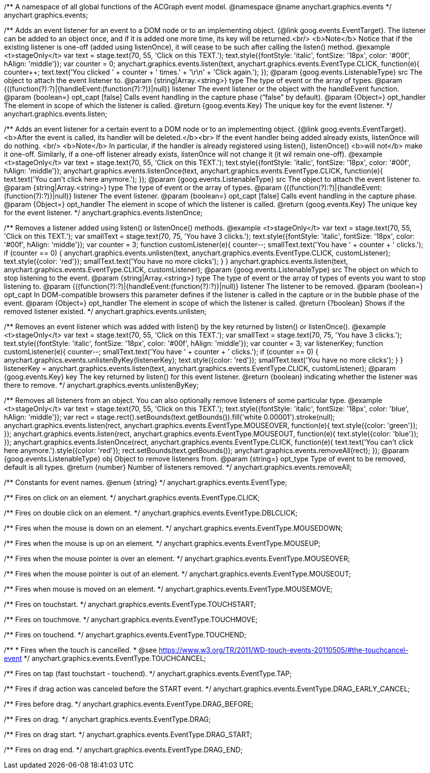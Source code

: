 /**
 A namespace of all global functions of the ACGraph event model.
 @namespace
 @name anychart.graphics.events
 */
anychart.graphics.events;

/**
 Adds an event listener for an event to a DOM node or to an implementing object.
 {@link goog.events.EventTarget}. The listener can be added to an object once, and if it is added one more time,
 its key will be returned.<br/>
 <b>Note</b> Notice that if the existing listener is one-off (added
 using listenOnce), it will cease to be such after calling the listen() method.
 @example <t>stageOnly</t>
 var text = stage.text(70, 55, 'Click on this TEXT.');
 text.style({fontStyle: 'italic', fontSize: '18px', color: '#00f', hAlign: 'middle'});
 var counter = 0;
 anychart.graphics.events.listen(text, anychart.graphics.events.EventType.CLICK, function(e){
     counter++;
     text.text('You clicked ' + counter + ' times.' + '\r\n' + 'Click again.');
 });
 @param {goog.events.ListenableType} src The object to attach the event listener to.
 @param {string|Array.<string>} type The type of event or the array of types.
 @param {((function(?):?)|{handleEvent:(function(?):?)}|null)} listener The event listener or the object with the handleEvent function.
 @param {boolean=} opt_capt [false] Calls event handling in the capture phase (“false” by default).
 @param {Object=} opt_handler The element in scope of which the listener is called.
 @return {goog.events.Key} The unique key for the event listener.
 */
anychart.graphics.events.listen;

/**
 Adds an event listener for a certain event to a DOM node or to an implementing object.
 {@link goog.events.EventTarget}. <b>After the event is called, its handler will be deleted.</b><br>
 If the event handler being added already exists, listenOnce will do nothing. <br/>
 <b>Note</b> In particular, if the handler is already registered using listen(), listenOnce()
 <b>will not</b> make it one-off. Similarly, if a one-off listener already exists,
 listenOnce will not change it (it wil remain one-off).
 @example <t>stageOnly</t>
 var text = stage.text(70, 55, 'Click on this TEXT.');
 text.style({fontStyle: 'italic', fontSize: '18px', color: '#00f', hAlign: 'middle'});
 anychart.graphics.events.listenOnce(text, anychart.graphics.events.EventType.CLICK, function(e){
     text.text('You can\'t click here anymore.');
 });
 @param {goog.events.ListenableType} src The object to attach the event listener to.
 @param {string|Array.<string>} type The type of event or the array of types.
 @param {((function(?):?)|{handleEvent:(function(?):?)}|null)} listener The event listener.
 @param {boolean=} opt_capt [false] Calls event handling in the capture phase.
 @param {Object=} opt_handler The element in scope of which the listener is called.
 @return {goog.events.Key} The unique key for the event listener.
 */
anychart.graphics.events.listenOnce;

/**
 Removes a listener added using listen() or listenOnce() methods.
 @example <t>stageOnly</t>
 var text = stage.text(70, 55, 'Click on this TEXT.');
 var smallText = stage.text(70, 75, 'You have 3 clicks.');
 text.style({fontStyle: 'italic', fontSize: '18px', color: '#00f', hAlign: 'middle'});
 var counter = 3;
 function customListener(e){
        counter--;
        smallText.text('You have ' + counter + ' clicks.');
        if (counter == 0) {
            anychart.graphics.events.unlisten(text, anychart.graphics.events.EventType.CLICK, customListener);
            text.style({color: 'red'});
            smallText.text('You have no more clicks');
        }
    }
 anychart.graphics.events.listen(text, anychart.graphics.events.EventType.CLICK, customListener);
 @param {goog.events.ListenableType} src The object on which to stop listening to the event.
 @param {string|Array.<string>} type The type of event or the array of types of events you want to stop listening to.
 @param {((function(?):?)|{handleEvent:(function(?):?)}|null)} listener The listener to be removed.
 @param {boolean=} opt_capt In DOM-compatible browsers this parameter defines if the listener is called in the capture or in the bubble phase of the event.
 @param {Object=} opt_handler The element in scope of which the listener is called.
 @return {?boolean} Shows if the removed listener existed.
 */
anychart.graphics.events.unlisten;

/**
 Removes an event listener which was added with listen() by the key
 returned by listen() or listenOnce().
 @example <t>stageOnly</t>
 var text = stage.text(70, 55, 'Click on this TEXT.');
 var smallText = stage.text(70, 75, 'You have 3 clicks.');
 text.style({fontStyle: 'italic', fontSize: '18px', color: '#00f', hAlign: 'middle'});
 var counter = 3;
 var listenerKey;
 function customListener(e){
        counter--;
        smallText.text('You have ' + counter + ' clicks.');
        if (counter == 0) {
            anychart.graphics.events.unlistenByKey(listenerKey);
            text.style({color: 'red'});
            smallText.text('You have no more clicks');
        }
    }
 listenerKey = anychart.graphics.events.listen(text, anychart.graphics.events.EventType.CLICK, customListener);
 @param {goog.events.Key} key The key returned by listen() for this
     event listener.
 @return {boolean} indicating whether the listener was there to remove.
 */
anychart.graphics.events.unlistenByKey;

/**
 Removes all listeners from an object. You can also optionally
 remove listeners of some particular type.
 @example <t>stageOnly</t>
 var text = stage.text(70, 55, 'Click on this TEXT.');
 text.style({fontStyle: 'italic', fontSize: '18px', color: 'blue', hAlign: 'middle'});
 var rect = stage.rect().setBounds(text.getBounds()).fill('white 0.00001').stroke(null);
 anychart.graphics.events.listen(rect, anychart.graphics.events.EventType.MOUSEOVER, function(e){
        text.style({color: 'green'});
    });
 anychart.graphics.events.listen(rect, anychart.graphics.events.EventType.MOUSEOUT, function(e){
        text.style({color: 'blue'});
    });
 anychart.graphics.events.listenOnce(rect, anychart.graphics.events.EventType.CLICK, function(e){
        text.text('You can\'t click here anymore.').style({color: 'red'});
        rect.setBounds(text.getBounds());
        anychart.graphics.events.removeAll(rect);
    });
 @param {goog.events.ListenableType} obj Object to remove listeners from.
 @param {string=} opt_type Type of event to be removed, default is all types.
 @return {number} Number of listeners removed.
 */
anychart.graphics.events.removeAll;

/**
Constants for event names.
 @enum {string}
 */
anychart.graphics.events.EventType;

/** Fires on click on an element. */
anychart.graphics.events.EventType.CLICK;

/** Fires on double click on an element. */
anychart.graphics.events.EventType.DBLCLICK;

/** Fires when the mouse is down on an element. */
anychart.graphics.events.EventType.MOUSEDOWN;

/** Fires when the mouse is up on an element. */
anychart.graphics.events.EventType.MOUSEUP;

/** Fires when the mouse pointer is over an element. */
anychart.graphics.events.EventType.MOUSEOVER;

/** Fires when the mouse pointer is out of an element. */
anychart.graphics.events.EventType.MOUSEOUT;

/** Fires when mouse is moved on an element. */
anychart.graphics.events.EventType.MOUSEMOVE;

/** Fires on touchstart. */
anychart.graphics.events.EventType.TOUCHSTART;

/** Fires on touchmove. */
anychart.graphics.events.EventType.TOUCHMOVE;

/** Fires on touchend. */
anychart.graphics.events.EventType.TOUCHEND;

/**
   * Fires when the touch is cancelled.
   * @see https://www.w3.org/TR/2011/WD-touch-events-20110505/#the-touchcancel-event
   */
anychart.graphics.events.EventType.TOUCHCANCEL;

/** Fires on tap (fast touchstart - touchend). */
anychart.graphics.events.EventType.TAP;

/** Fires if drag action was canceled before the START event. */
anychart.graphics.events.EventType.DRAG_EARLY_CANCEL;

/** Fires before drag. */
anychart.graphics.events.EventType.DRAG_BEFORE;

/** Fires on drag. */
anychart.graphics.events.EventType.DRAG;

/** Fires on drag start. */
anychart.graphics.events.EventType.DRAG_START;

/** Fires on drag end. */
anychart.graphics.events.EventType.DRAG_END;

